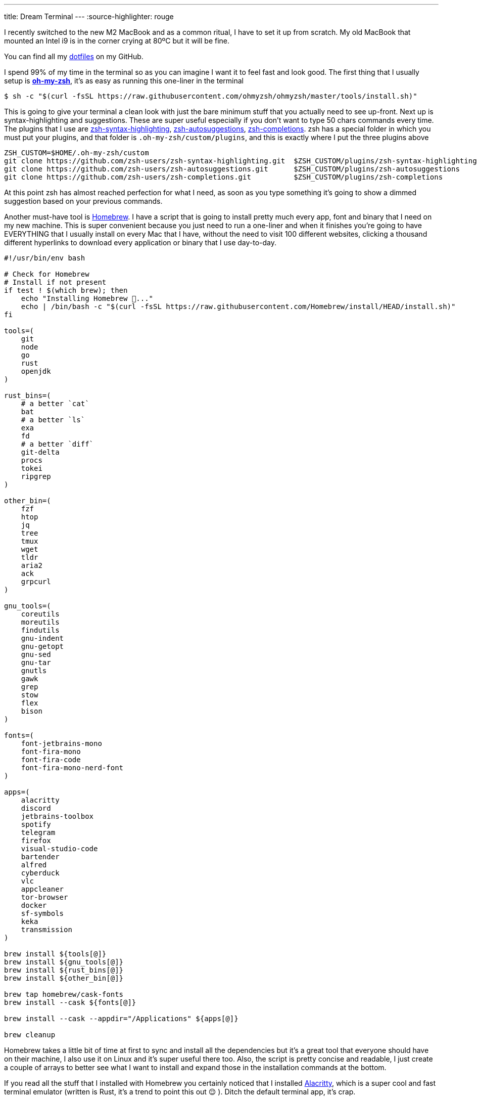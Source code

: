---
title: Dream Terminal
---
:source-highlighter: rouge

I recently switched to the new M2 MacBook and as a common ritual, I have to set
it up from scratch. My old MacBook that mounted an Intel i9 is in the corner
crying at 80ºC but it will be fine.

[note]
--
You can find all my https://github.com/mattrighetti/dotfiles.git[dotfiles] on my GitHub.
--

I spend 99% of my time in the terminal so as you can imagine I want it to feel
fast and look good. The first thing that I usually setup is
https://ohmyz.sh[**oh-my-zsh**], it's as easy as running this one-liner in the
terminal

```shell session
$ sh -c "$(curl -fsSL https://raw.githubusercontent.com/ohmyzsh/ohmyzsh/master/tools/install.sh)"
```

This is going to give your terminal a clean look with just the bare minimum
stuff that you actually need to see up-front. Next up is syntax-highlighting and
suggestions. These are super useful especially if you don't want to type 50
chars commands every time. The plugins that I use are
https://github.com/zsh-users/zsh-syntax-highlighting.git[zsh-syntax-highlighting],
https://github.com/zsh-users/zsh-autosuggestions.git[zsh-autosuggestions],
https://github.com/zsh-users/zsh-completions.git[zsh-completions]. zsh has a
special folder in which you must put your plugins, and that folder is
`.oh-my-zsh/custom/plugins`, and this is exactly where I put the three plugins
above

```shell session
ZSH_CUSTOM=$HOME/.oh-my-zsh/custom
git clone https://github.com/zsh-users/zsh-syntax-highlighting.git  $ZSH_CUSTOM/plugins/zsh-syntax-highlighting
git clone https://github.com/zsh-users/zsh-autosuggestions.git      $ZSH_CUSTOM/plugins/zsh-autosuggestions
git clone https://github.com/zsh-users/zsh-completions.git          $ZSH_CUSTOM/plugins/zsh-completions
```

At this point zsh has almost reached perfection for what I need, as soon as you
type something it's going to show a dimmed suggestion based on your previous
commands.

Another must-have tool is https://brew.sh[Homebrew]. I have a script that is
going to install pretty much every app, font and binary that I need on my new
machine. This is super convenient because you just need to run a one-liner and
when it finishes you're going to have EVERYTHING that I usually install on every
Mac that I have, without the need to visit 100 different websites, clicking a
thousand different hyperlinks to download every application or binary that I use
day-to-day.

```bash
#!/usr/bin/env bash

# Check for Homebrew
# Install if not present
if test ! $(which brew); then
    echo "Installing Homebrew 🍺..."
    echo | /bin/bash -c "$(curl -fsSL https://raw.githubusercontent.com/Homebrew/install/HEAD/install.sh)"
fi

tools=(
    git
    node
    go
    rust
    openjdk
)

rust_bins=(
    # a better `cat`
    bat
    # a better `ls`
    exa
    fd
    # a better `diff`
    git-delta
    procs
    tokei
    ripgrep
)

other_bin=(
    fzf
    htop
    jq
    tree
    tmux
    wget
    tldr
    aria2
    ack
    grpcurl
)

gnu_tools=(
    coreutils
    moreutils
    findutils
    gnu-indent
    gnu-getopt
    gnu-sed
    gnu-tar
    gnutls
    gawk
    grep
    stow
    flex
    bison
)

fonts=(
    font-jetbrains-mono
    font-fira-mono
    font-fira-code
    font-fira-mono-nerd-font
)

apps=(
    alacritty
    discord
    jetbrains-toolbox
    spotify
    telegram
    firefox
    visual-studio-code
    bartender
    alfred
    cyberduck
    vlc
    appcleaner
    tor-browser
    docker
    sf-symbols
    keka
    transmission
)

brew install ${tools[@]}
brew install ${gnu_tools[@]}
brew install ${rust_bins[@]}
brew install ${other_bin[@]}

brew tap homebrew/cask-fonts
brew install --cask ${fonts[@]}

brew install --cask --appdir="/Applications" ${apps[@]}

brew cleanup
```

Homebrew takes a little bit of time at first to sync and install all the
dependencies but it's a great tool that everyone should have on their machine, I
also use it on Linux and it's super useful there too. Also, the script is pretty
concise and readable, I just create a couple of arrays to better see what I want
to install and expand those in the installation commands at the bottom.

If you read all the stuff that I installed with Homebrew you certainly noticed
that I installed https://alacritty.org[Alacritty], which is a super cool and
fast terminal emulator (written is Rust, it's a trend to point this out 😌 ).
Ditch the default terminal app, it's crap.

I would like to point out just a thing I have going on with Alacritty, you can
find the entire
https://github.com/mattrighetti/dotfiles/blob/master/.config/alacritty/alacritty.yml[alacritty.yml]
config file on my GitHub.

```yml
shell:
  program: /opt/homebrew/bin/tmux
  args:
    - new-session
    - -A
    - -D
    - -s
    - main
```

[warn]
--
If you are not using a M* Mac then your homebrew folder
is going to be `/usr/local/` and not `/opt/homebrew/`
--

With this you are basically telling Alacritty to open a `tmux` session each time
you open the terminal emulator app, this way you don't have to run it yourself
every single time you boot up your system.

At this point I'm almost done, I just need my config files in the right place. I
usually put all my config files in `$HOME/.config`, and every binary that does
not parse config files in that folder does not deserve to be installed. Also, I
manage all my dotfiles with https://news.ycombinator.com/item?id=11071754[this] little trick. I have
different branches for different systems, but for the moment I'm just assuming
that everything is on the `master` branch.

```shell session
$ git init --bare $HOME/.cfg
$ alias config='/usr/bin/git --git-dir=$HOME/.cfg/ --work-tree=$HOME'
$ config config status.showUntrackedFiles no
$ config pull -u origin master
```

And magically all my dotfiles are cloned in the right place, nothing is broken
and everything is versioned so that if I need to make some changes I can always
keep track of them and sync them with my remote repository.

```shell session
$ tree .config
.config
├── alacritty
│  └── alacritty.yml
├── htop
│  └── htoprc
├── nvim
│  ├── after
│  │  ├── ftplugin
│  │  │  ├── asciidoc.lua
│  │  │  ├── gitcommit.lua
│  │  │  └── markdown.lua
│  │  └── plugin
│  │     ├── fugitive.lua
│  │     ├── lsp.lua
│  │     ├── lualine.lua
│  │     ├── telescope.lua
│  │     ├── treesitter.lua
│  │     └── undotree.lua
│  ├── init.lua
│  ├── legacy.vim
│  ├── lua
│  │  ├── nvimcmp.lua
│  │  ├── options.lua
│  │  ├── plugins.lua
│  │  └── remap.lua
│  └── plugin
│     └── packer_compiled.lua
└── tmux
   └── tmux.conf
```

This is all that I usually do when I have to setup a Mac from scratch (and Linux
too), it's the easiest and fastest way possible to do it. Is there anything
better than running approximately 10 commands to setup your machine entirely?

Now I can sit back and enjoy my fresh, minimal and fast terminal.
